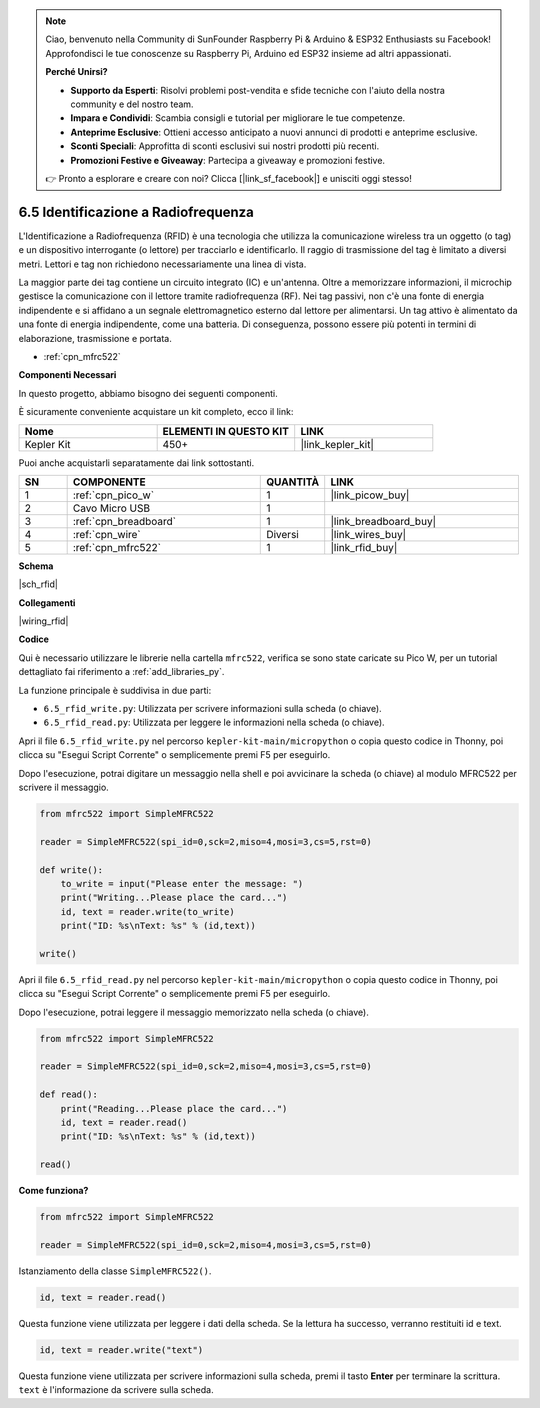 .. note::

    Ciao, benvenuto nella Community di SunFounder Raspberry Pi & Arduino & ESP32 Enthusiasts su Facebook! Approfondisci le tue conoscenze su Raspberry Pi, Arduino ed ESP32 insieme ad altri appassionati.

    **Perché Unirsi?**

    - **Supporto da Esperti**: Risolvi problemi post-vendita e sfide tecniche con l'aiuto della nostra community e del nostro team.
    - **Impara e Condividi**: Scambia consigli e tutorial per migliorare le tue competenze.
    - **Anteprime Esclusive**: Ottieni accesso anticipato a nuovi annunci di prodotti e anteprime esclusive.
    - **Sconti Speciali**: Approfitta di sconti esclusivi sui nostri prodotti più recenti.
    - **Promozioni Festive e Giveaway**: Partecipa a giveaway e promozioni festive.

    👉 Pronto a esplorare e creare con noi? Clicca [|link_sf_facebook|] e unisciti oggi stesso!

.. _py_rfid:

6.5 Identificazione a Radiofrequenza
================================================

L'Identificazione a Radiofrequenza (RFID) è una tecnologia che utilizza la comunicazione wireless tra un oggetto (o tag) e un dispositivo interrogante (o lettore) per tracciarlo e identificarlo. Il raggio di trasmissione del tag è limitato a diversi metri. Lettori e tag non richiedono necessariamente una linea di vista.

La maggior parte dei tag contiene un circuito integrato (IC) e un'antenna.
Oltre a memorizzare informazioni, il microchip gestisce la comunicazione con il lettore tramite radiofrequenza (RF).
Nei tag passivi, non c'è una fonte di energia indipendente e si affidano a un segnale elettromagnetico esterno dal lettore per alimentarsi.
Un tag attivo è alimentato da una fonte di energia indipendente, come una batteria. Di conseguenza, possono essere più potenti in termini di elaborazione, trasmissione e portata.

* :ref:`cpn_mfrc522`

**Componenti Necessari**

In questo progetto, abbiamo bisogno dei seguenti componenti.

È sicuramente conveniente acquistare un kit completo, ecco il link:

.. list-table::
    :widths: 20 20 20
    :header-rows: 1

    *   - Nome	
        - ELEMENTI IN QUESTO KIT
        - LINK
    *   - Kepler Kit	
        - 450+
        - |link_kepler_kit|

Puoi anche acquistarli separatamente dai link sottostanti.

.. list-table::
    :widths: 5 20 5 20
    :header-rows: 1

    *   - SN
        - COMPONENTE	
        - QUANTITÀ
        - LINK

    *   - 1
        - :ref:`cpn_pico_w`
        - 1
        - |link_picow_buy|
    *   - 2
        - Cavo Micro USB
        - 1
        - 
    *   - 3
        - :ref:`cpn_breadboard`
        - 1
        - |link_breadboard_buy|
    *   - 4
        - :ref:`cpn_wire`
        - Diversi
        - |link_wires_buy|
    *   - 5
        - :ref:`cpn_mfrc522`
        - 1
        - |link_rfid_buy|

**Schema**


|sch_rfid|


**Collegamenti**

|wiring_rfid|

**Codice**

Qui è necessario utilizzare le librerie nella cartella ``mfrc522``, verifica se sono state caricate su Pico W, per un tutorial dettagliato fai riferimento a :ref:`add_libraries_py`.

La funzione principale è suddivisa in due parti:

* ``6.5_rfid_write.py``: Utilizzata per scrivere informazioni sulla scheda (o chiave).
* ``6.5_rfid_read.py``: Utilizzata per leggere le informazioni nella scheda (o chiave).

Apri il file ``6.5_rfid_write.py`` nel percorso ``kepler-kit-main/micropython`` o copia questo codice in Thonny, poi clicca su "Esegui Script Corrente" o semplicemente premi F5 per eseguirlo.

Dopo l'esecuzione, potrai digitare un messaggio nella shell e poi avvicinare la scheda (o chiave) al modulo MFRC522 per scrivere il messaggio.

.. code-block:: python

    from mfrc522 import SimpleMFRC522

    reader = SimpleMFRC522(spi_id=0,sck=2,miso=4,mosi=3,cs=5,rst=0)

    def write():
        to_write = input("Please enter the message: ")
        print("Writing...Please place the card...")
        id, text = reader.write(to_write)
        print("ID: %s\nText: %s" % (id,text))

    write()

Apri il file ``6.5_rfid_read.py`` nel percorso ``kepler-kit-main/micropython`` o copia questo codice in Thonny, poi clicca su "Esegui Script Corrente" o semplicemente premi F5 per eseguirlo.

Dopo l'esecuzione, potrai leggere il messaggio memorizzato nella scheda (o chiave).

.. code-block:: python

    from mfrc522 import SimpleMFRC522

    reader = SimpleMFRC522(spi_id=0,sck=2,miso=4,mosi=3,cs=5,rst=0)

    def read():
        print("Reading...Please place the card...")
        id, text = reader.read()
        print("ID: %s\nText: %s" % (id,text))

    read()

**Come funziona?**

.. code-block:: python

    from mfrc522 import SimpleMFRC522

    reader = SimpleMFRC522(spi_id=0,sck=2,miso=4,mosi=3,cs=5,rst=0)

Istanziamento della classe ``SimpleMFRC522()``.

.. code-block:: python

    id, text = reader.read()

Questa funzione viene utilizzata per leggere i dati della scheda. Se la lettura ha successo, verranno restituiti id e text.

.. code-block:: python

    id, text = reader.write("text")

Questa funzione viene utilizzata per scrivere informazioni sulla scheda, premi il tasto **Enter** per terminare la scrittura. 
``text`` è l'informazione da scrivere sulla scheda.
